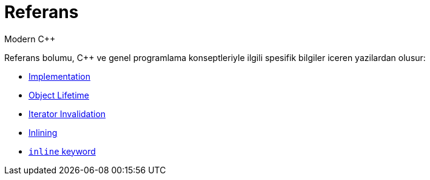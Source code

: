 = Referans
Modern C++

Referans bolumu, {cpp} ve genel programlama konseptleriyle ilgili spesifik bilgiler iceren yazilardan olusur:

- <<implement.adoc#title, Implementation>>
- <<lifetime.adoc#title, Object Lifetime>>
- <<iterator_invalidation.adoc#title, Iterator Invalidation>>
- <<inlining.adoc#title, Inlining>>
- <<inline_keyword.adoc#title, `inline` keyword>>
